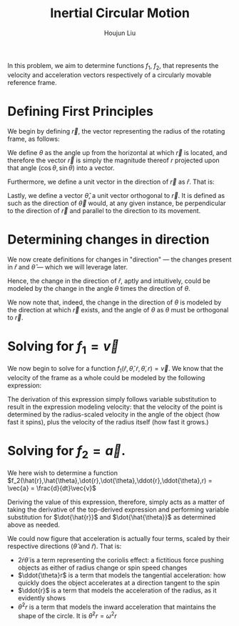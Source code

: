 #+TITLE: Inertial Circular Motion
#+AUTHOR: Houjun Liu

In this problem, we aim to determine functions $f_1$, $f_2$, that represents the velocity and acceleration vectors respectively of a circularly movable reference frame.

* Defining First Principles
We begin by defining $\vec{r}$, the vector representing the radius of the rotating frame, as follows:

\begin{equation}
   \vec{r} = r \cos(\theta) \hat{i} + r \sin{\theta} \hat{j} 
\end{equation}

We define $\theta$ as the angle up from the horizontal at which $\vec{r}$ is located, and therefore the vector $\vec{r}$ is simply the magnitude thereof $r$ projected upon that angle $(\cos\theta, \sin\theta)$ into a vector.

Furthermore, we define a unit vector in the direction of $\vec{r}$ as $\hat{r}$. That is:

\begin{equation}
   \hat{r} =  \cos(\theta) \hat{i} + \sin{\theta} \hat{j} 
\end{equation}

Lastly, we define a vector $\hat{\theta}$, a unit vector orthogonal to $\vec{r}$. It is defined as such as the direction of $\vec{\theta}$ would, at any given instance, be perpendicular to the direction of $\vec{r}$ and parallel to the direction to its movement.

\begin{equation}
\hat{\theta} = -\sin{\theta}\hat{i} + \cos{\theta}\hat{j}
\end{equation}

* Determining changes in direction 
We now create definitions for changes in "direction" --- the changes present in $\hat{r}$ and $\hat{\theta}$ --- which we will leverage later.

\begin{align}
    \frac{d\hat{r}}{dt} &= \frac{d}{dt}(\cos{\theta}\hat{i} + \sin{\theta}\hat{j}) \\
&= -\dot{\theta} \sin{\theta}\hat{i} + \dot{\theta}\cos{\theta}\hat{j} \\
&= \dot{\theta} (-\sin{\theta}\hat{i} + \cos{\theta}\hat{j}) \\
&= \dot{\theta}\hat{\theta}
\end{align}

Hence, the change in the direction of $\hat{r}$, aptly and intuitively, could be modeled by the change in the angle $\theta$ times the direction of $\theta$.

\begin{align}
\frac{d\hat{\theta}}{dt} &= \frac{d}{dt}(-\sin\theta \hat{i} + \cos\theta \hat{j}) \\
&= -\dot{\theta}\cos{\theta} \hat{i} - \dot{\theta}\sin\theta\hat{j} \\
&= -\dot{\theta} (\cos\theta\hat{i} + \sin\theta\hat{j}) \\
&= -\dot{\theta}\hat{r}
\end{align}

We now note that, indeed, the change in the direction of $\theta$ is modeled by the direction at which $\vec{r}$ exists, and the angle of $\theta$ as $\theta$ must be orthogonal to $\vec{r}$.

* Solving for $f_1 = \vec{v}$
We now begin to solve for a function $f_1(\hat{r},\hat{\theta},\dot{r},\dot{\theta},r) = \vec{v}$. We know that the velocity of the frame as a whole could be modeled by the following expression:

\begin{align}
    \vec{v} &= r \frac{d\hat{r}}{dt} + \hat{r} \frac{dr}{dt} \\
&= r \dot{\theta}\hat{\theta} + \hat{r}\dot{r}
\end{align}

The derivation of this expression simply follows variable substitution to result in the expression modeling velocity: that the velocity of the point is determined by the radius-scaled velocity in the angle of the object (how fast it spins), plus the velocity of the radius itself (how fast it grows.)

* Solving for $f_2 = \vec{a}$. 
We here wish to determine a function $f_2(\hat{r},\hat{\theta},\dot{r},\dot{\theta},\ddot{r},\ddot{\theta},r) = \vec{a} = \frac{d}{dt}\vec{v}$

Deriving the value of this expression, therefore, simply acts as a matter of taking the derivative of the top-derived expression and performing variable substitution for $\dot{\hat{r}}$ and $\dot{\hat{\theta}}$ as determined above as needed. 

\begin{align}
    \vec{a} &= \frac{d}{dt} (r\dot{\theta}\hat{\theta} + \hat{r}\dot{r}) \\
&= ((\frac{d}{dt}r) \dot{\theta}\hat{\theta} + ((\frac{d}{dt} \dot{\theta})\hat{\theta} + (\frac{d}{dt} \hat{\theta})\dot{\theta})r) + ((\frac{d}{dt}\hat{r})\dot{r} + (\frac{d}{dt}\dot{r})\hat{r}) \\
=& ((\dot{r})\dot{\theta}\hat{\theta} + ((\ddot{\theta})\hat{\theta} + (-\dot{\theta}\hat{i})\dot{\theta})r) + ((\dot{\theta}\hat{\theta})\dot{r} + (\ddot{r})\hat{r}) \\
=& (\dot{r}\dot{\theta}\hat{\theta} + \ddot{\theta}\hat{\theta}r - \dot{\theta}^2 \hat{r}r) + (\dot{\theta}\hat{\theta}\dot{r} + \ddot{r} \hat{r}) \\
=& \hat{\theta}(2\dot{r}\dot{\theta} + \ddot{\theta}r) + \hat{r} (\ddot{r} - \dot{\theta}^2r)
\end{align}

We could now figure that acceleration is actually four terms, scaled by their respective directions ($\hat{\theta}$ and $\hat{r}$). That is:

- $2\dot{r}\dot{\theta}$ is a term representing the coriolis effect: a fictitious force pushing objects as either of radius change or spin speed changes
- $\ddot{\theta}r$ is a term that models the tangential acceleration: how quickly does the object accelerates at a direction tangent to the spin
- $\ddot{r}$ is a term that models the acceleration of the radius, as it evidently shows
- $\dot{\theta}^2 r$ is a term that models the inward acceleration that maintains the shape of the circle. It is $\dot{\theta}^2 r = \omega^2 r$







